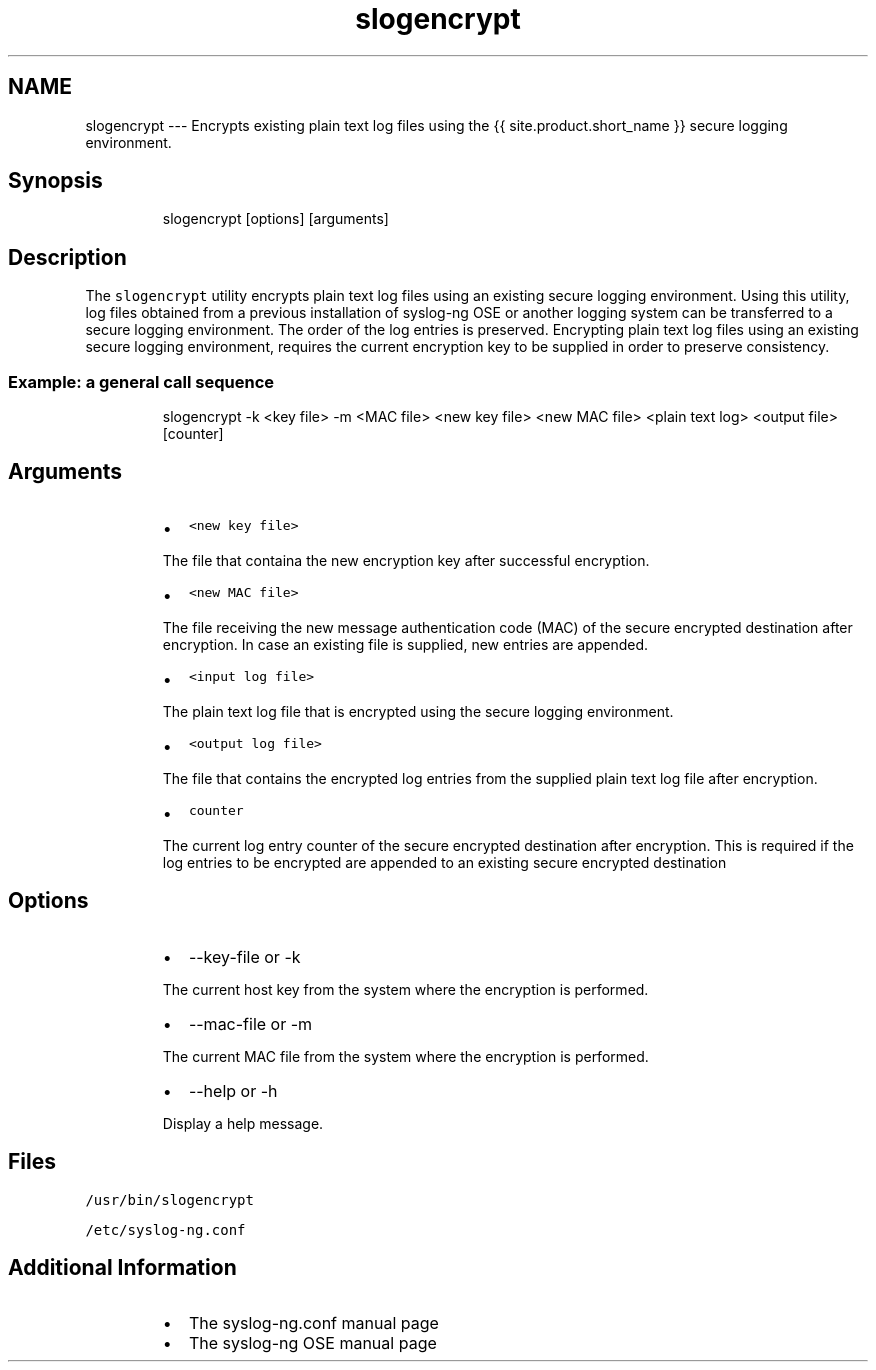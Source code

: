 .TH slogencrypt 1 "03 September 2025" 4.9.0 "The slogencrypt manual page"
.SH NAME
.PP
slogencrypt \-\-\- Encrypts existing plain text log files using the {{ site.product.short_name }} secure logging environment.
.SH Synopsis
.PP
.RS
.nf
slogencrypt [options] [arguments]
.fi
.RE
.SH Description
.PP
The \fB\fCslogencrypt\fR utility encrypts plain text log files using an existing secure logging environment. Using this utility, log files obtained from a previous installation of syslog\-ng OSE or another logging system can be transferred to a secure logging environment. The order of the log entries is preserved. Encrypting plain text log files using an existing secure logging environment, requires the current encryption key to be supplied in order to preserve consistency.
.SS Example: a general call sequence
.PP
.RS
.nf
slogencrypt \-k <key file> \-m <MAC file> <new key file> <new MAC file> <plain text log> <output file> [counter]
.fi
.RE
.SH Arguments
.RS
.IP \(bu 2
\fB\fC<new key file>\fR
.PP
The file that containa the new encryption key after successful encryption.
.IP \(bu 2
\fB\fC<new MAC file>\fR
.PP
The file receiving the new message authentication code (MAC) of the secure encrypted destination after encryption. In case an existing file is supplied, new entries are appended.
.IP \(bu 2
\fB\fC<input log file>\fR
.PP
The plain text log file that is encrypted using the secure logging environment.
.IP \(bu 2
\fB\fC<output log file>\fR
.PP
The file that contains the encrypted log entries from the supplied plain text log file after encryption.
.IP \(bu 2
\fB\fCcounter\fR
.PP
The current log entry counter of the secure encrypted destination after encryption. This is required if the log entries to be encrypted are appended to an existing secure encrypted destination
.RE
.SH Options
.RS
.IP \(bu 2
\-\-key\-file or \-k
.PP
The current host key from the system where the encryption is performed.
.IP \(bu 2
\-\-mac\-file or \-m
.PP
The current MAC file from the system where the encryption is performed.
.IP \(bu 2
\-\-help or \-h
.PP
Display a help message.
.RE
.SH Files
.PP
\fB\fC/usr/bin/slogencrypt\fR
.PP
\fB\fC/etc/syslog\-ng.conf\fR
.SH Additional Information
.RS
.IP \(bu 2
The syslog\-ng.conf manual page
.IP \(bu 2
The syslog\-ng OSE manual page
.RE
